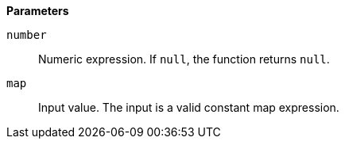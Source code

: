 // This is generated by ESQL's AbstractFunctionTestCase. Do no edit it. See ../README.md for how to regenerate it.

*Parameters*

`number`::
Numeric expression. If `null`, the function returns `null`.

`map`::
Input value. The input is a valid constant map expression.
